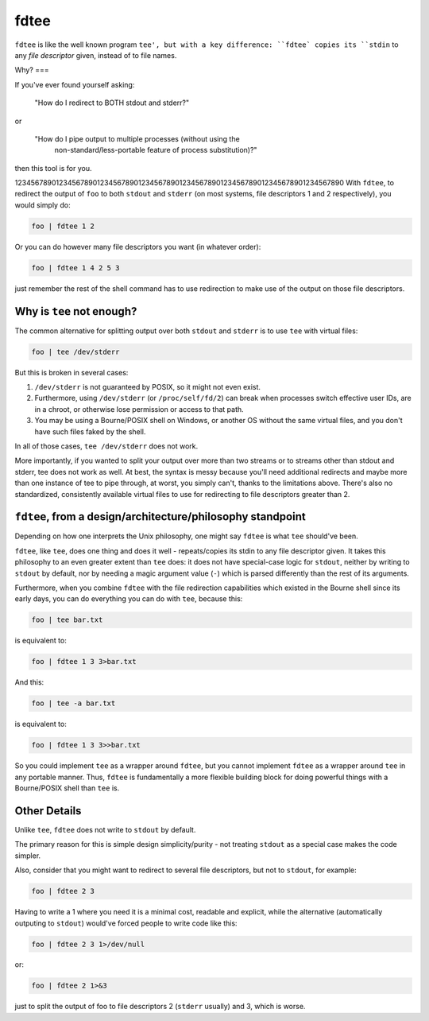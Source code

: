 fdtee
-----

``fdtee`` is like the well known program ``tee', but with
a key difference: ``fdtee` copies its ``stdin`` to any
*file descriptor* given, instead of to file names.


Why?
===

If you've ever found yourself asking:

    "How do I redirect to BOTH stdout and stderr?"

or

    "How do I pipe output to multiple processes (without using the
     non-standard/less-portable feature of process substitution)?"

then this tool is for you.

12345678901234567890123456789012345678901234567890123456789012345678901234567890
With ``fdtee``, to redirect the output of ``foo`` to both
``stdout`` and ``stderr`` (on most systems, file
descriptors 1 and 2 respectively), you would simply do:

.. code:: shell

    foo | fdtee 1 2

Or you can do however many file descriptors you want (in whatever order):

.. code:: shell

    foo | fdtee 1 4 2 5 3

just remember the rest of the shell command has to use redirection
to make use of the output on those file descriptors.


Why is ``tee`` not enough?
==========================

The common alternative for splitting output over both ``stdout``
and ``stderr`` is to use ``tee`` with virtual files:

.. code:: shell

    foo | tee /dev/stderr

But this is broken in several cases:

1. ``/dev/stderr`` is not guaranteed by POSIX, so it might not even exist.

2. Furthermore, using ``/dev/stderr`` (or ``/proc/self/fd/2``) can
   break when processes switch effective user IDs, are in a chroot,
   or otherwise lose permission or access to that path.

3. You may be using a Bourne/POSIX shell on Windows,
   or another OS without the same virtual files,
   and you don't have such files faked by the shell.

In all of those cases, ``tee /dev/stderr`` does not work.

More importantly, if you wanted to split your output over more than two streams
or to streams other than stdout and stderr, tee does not work as well. At best,
the syntax is messy because you'll need additional redirects and maybe more
than one instance of tee to pipe through, at worst, you simply can't, thanks
to the limitations above. There's also no standardized, consistently available
virtual files to use for redirecting to file descriptors greater than 2.


``fdtee``, from a design/architecture/philosophy standpoint
===========================================================

Depending on how one interprets the Unix philosophy, one
might say ``fdtee`` is what ``tee`` should've been.

``fdtee``, like ``tee``, does one thing and does it well
- repeats/copies its stdin to any file descriptor given.
It takes this philosophy to an even greater extent than
``tee`` does: it does not have special-case logic for 
``stdout``, neither by writing to ``stdout`` by default,
nor by needing a magic argument value (``-``) which is
parsed differently than the rest of its arguments.

Furthermore, when you combine ``fdtee`` with the file redirection
capabilities which existed in the Bourne shell since its early
days, you can do everything you can do with ``tee``, because this:

.. code:: shell

    foo | tee bar.txt

is equivalent to:

.. code:: shell

    foo | fdtee 1 3 3>bar.txt

And this:

.. code:: shell

    foo | tee -a bar.txt

is equivalent to:

.. code:: shell

    foo | fdtee 1 3 3>>bar.txt

So you could implement ``tee`` as a wrapper around ``fdtee``, 
but you cannot implement ``fdtee`` as a wrapper around
``tee`` in any portable manner. Thus, ``fdtee`` is
fundamentally a more flexible building block for doing
powerful things with a Bourne/POSIX shell than ``tee`` is.


Other Details
=============

Unlike ``tee``, ``fdtee`` does not write to ``stdout`` by default.

The primary reason for this is simple design simplicity/purity -
not treating ``stdout`` as a special case makes the code simpler.

Also, consider that you might want to redirect to several
file descriptors, but not to ``stdout``, for example:

.. code:: shell

    foo | fdtee 2 3

Having to write a 1 where you need it is a minimal cost, readable
and explicit, while the alternative (automatically outputing to
``stdout``) would've forced people to write code like this:

.. code:: shell

    foo | fdtee 2 3 1>/dev/null

or:

.. code:: shell

    foo | fdtee 2 1>&3

just to split the output of foo to file descriptors
2 (``stderr`` usually) and 3, which is worse.
